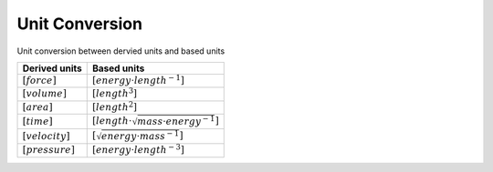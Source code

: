 Unit Conversion
===================

Unit conversion between dervied units and based units

.. list-table::
   :header-rows: 1

   * - Derived units
     - Based units
   * - :math:`[force]`
     - :math:`[energy \cdot length^{-1}]`
   * - :math:`[volume]`
     - :math:`[length^3]`
   * - :math:`[area]`
     - :math:`[length^2]`
   * - :math:`[time]`
     - :math:`[length \cdot \sqrt{mass \cdot energy^{-1}}]`
   * - :math:`[velocity]`
     - :math:`[\sqrt{energy \cdot mass^{-1}}]`
   * - :math:`[pressure]`
     - :math:`[energy \cdot length^{-3}]`
